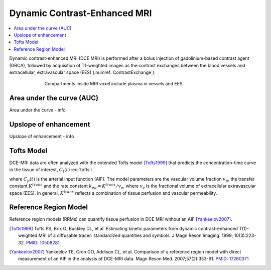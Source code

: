 =============================
Dynamic Contrast-Enhanced MRI
=============================

.. |br| raw:: html

    <br />

.. contents::
   :depth: 1
   :local:
   :backlinks: none

Dynamic contrast-enhanced MRI (DCE MRI) is performed
after a bolus injection of gadolinium-based contrast agent (GBCA),
followed by acquisition of T1-weighted images
as the contrast exchanges between the blood vessels
and extracellular, extravascular space (EES) (:numref:`ContrastExchange`).

   .. _ContrastExchange:
   .. figure:: ../images/Contrast_Exchange.png
      :alt: Compartments in MRI voxel include plasma in vessels and EES.
      :align: center
      :scale: 70 %
      :figwidth: 80 %
      :figclass: align-center

      Compartments inside MRI voxel include plasma in vessels and EES.


Area under the curve (AUC)
--------------------------

Area under the curve - info

Upslope of enhancement
----------------------

Upslope of enhancement - info

Tofts Model
-----------

DCE-MRI data are often analyzed with the extended
Tofts model [Tofts1999]_ that predicts
the concentration-time curve in the tissue of interest,
:math:`C_t(t)` :eq:`tofts`:

.. math::
   :label: tofts

   C_t(t) &= v_p C_p(t)\! +
             K^{trans} \int_{0}^{t} C_p(\tau) e^{-k_{ep}(t-\tau)} d\tau

where :math:`C_p(t)` is the arterial input function (AIF).
The model parameters are
the vascular volume fraction :math:`v_p`,
the transfer constant :math:`K^{trans}`
and the rate constant :math:`k_{ep} = K^{trans}/v_e`,
where :math:`v_e` is the fractional volume
of extracellular extravascular space (EES).
In general, :math:`K^{trans}` reflects
a combination of tissue perfusion and vascular permeability.

Reference Region Model
----------------------

Reference region models (RRMs)
can quantify tissue perfusion in DCE MRI
without an AIF [Yankeelov2007]_.


.. [Tofts1999] Tofts PS, Brix G, Buckley DL, et al.
           Estimating kinetic parameters from dynamic contrast-enhanced
           T(1)-weighted MRI of a diffusable tracer: standardized quantities
           and symbols. J Magn Reson Imaging. 1999; 10(3):223-32.
           `PMID: 10508281 <https://www.ncbi.nlm.nih.gov/pubmed/10508281>`_

.. [Yankeelov2007] Yankeelov TE, Cron GO, Addison CL, et al.
                   Comparison of a reference region model
                   with direct measurement of an AIF in the analysis of DCE-MRI data.
                   Magn Reson Med. 2007;57(2):353-61.
                   `PMID: 17260371 <https://www.ncbi.nlm.nih.gov/pubmed/17260371>`_
